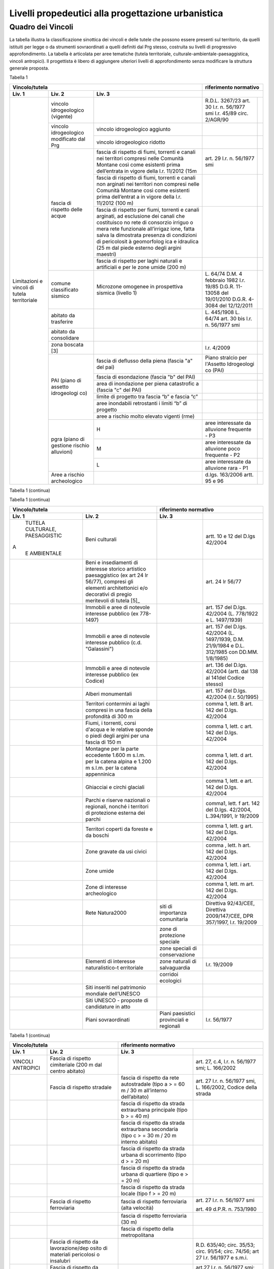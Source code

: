 Livelli propedeutici alla progettazione urbanistica
~~~~~~~~~~~~~~~~~~~~~~~~~~~~~~~~~~~~~~~~~~~~~~~~~~~

Quadro dei Vincoli
^^^^^^^^^^^^^^^^^^

La tabella illustra la classificazione sinottica dei vincoli e delle
tutele che possono essere presenti sul territorio, da quelli istituiti
per legge o da strumenti sovraordinati a quelli definiti dal Prg stesso,
costruita su livelli di progressivo approfondimento. La tabella è
articolata per aree tematiche (tutela territoriale,
culturale-ambientale-paesaggistica, vincoli antropici). Il progettista è
libero di aggiungere ulteriori livelli di approfondimento senza
modificare la struttura generale proposta.

Tabella 1

+-----------------------------------------+---------------------------+
|**Vincolo/tutela**                       |**riferimento              |
|                                         |normativo**                |
+=============+=============+=============+=============+=============+
| **Liv. 1**  | **Liv. 2**  | **Liv. 3**  |                           |
+-------------+-------------+-------------+-------------+-------------+
|Limitazioni  |vincolo      |             | R.D.L.      |             |
|e vincoli di |idrogeologico|             | 3267/23     |             |
|tutela       |(vigente)    |             | art. 30     |             |
|territoriale |             |             | l.r. n.     |             |
|             |             |             | 56/1977 smi |             |
|             |             |             | l.r. 45/89  |             |
|             |             |             | circ.       |             |
|             |             |             | 2/AGR/90    |             |
+             +-------------+-------------+-------------+-------------+
|             |vincolo      |vincolo      |             |             |
|             |idrogeologico|idrogeologico|             |             |
|             |modificato   |aggiunto     |             |             |
|             |dal Prg      |             |             |             |
+             +             +-------------+-------------+-------------+
|             |             |vincolo      |             |             |
|             |             |idrogeologico|             |             |
|             |             |ridotto      |             |             |
+             +-------------+-------------+-------------+-------------+
|             | fascia di   |fascia di    | art. 29     |             |
|             | rispetto    |rispetto di  | l.r. n.     |             |
|             | delle acque |fiumi,       | 56/1977 smi |             |
|             |             |torrenti e   |             |             |
|             |             |canali nei   |             |             |
|             |             |territori    |             |             |
|             |             |compresi     |             |             |
|             |             |nelle        |             |             |
|             |             |Comunità     |             |             |
|             |             |Montane      |             |             |
|             |             |così come    |             |             |
|             |             |esistenti    |             |             |
|             |             |prima        |             |             |
|             |             |dell’entrata |             |             |
|             |             |in vigore    |             |             |
|             |             |della l.r.   |             |             |
|             |             |11/2012 (15m |             |             |
+             +             +-------------+-------------+-------------+
|             |             | fascia di   |             |             |
|             |             | rispetto di |             |             |
|             |             | fiumi,      |             |             |
|             |             | torrenti e  |             |             |
|             |             | canali non  |             |             |
|             |             | arginati    |             |             |
|             |             | nei         |             |             |
|             |             | territori   |             |             |
|             |             | non         |             |             |
|             |             | compresi    |             |             |
|             |             | nelle       |             |             |
|             |             | Comunità    |             |             |
|             |             | Montane     |             |             |
|             |             | così come   |             |             |
|             |             | esistenti   |             |             |
|             |             | prima       |             |             |
|             |             | dell’entrat |             |             |
|             |             | a           |             |             |
|             |             | in vigore   |             |             |
|             |             | della l.r.  |             |             |
|             |             | 11/2012     |             |             |
|             |             | (100 m)     |             |             |
+             +             +-------------+-------------+-------------+
|             |             | fascia di   |             |             |
|             |             | rispetto    |             |             |
|             |             | per fiumi,  |             |             |
|             |             | torrenti e  |             |             |
|             |             | canali      |             |             |
|             |             | arginati,   |             |             |
|             |             | ad          |             |             |
|             |             | esclusione  |             |             |
|             |             | dei canali  |             |             |
|             |             | che         |             |             |
|             |             | costituisco |             |             |
|             |             | no          |             |             |
|             |             | rete di     |             |             |
|             |             | consorzio   |             |             |
|             |             | irriguo o   |             |             |
|             |             | mera rete   |             |             |
|             |             | funzionale  |             |             |
|             |             | all’irrigaz |             |             |
|             |             | ione,       |             |             |
|             |             | fatta salva |             |             |
|             |             | la          |             |             |
|             |             | dimostrata  |             |             |
|             |             | presenza di |             |             |
|             |             | condizioni  |             |             |
|             |             | di          |             |             |
|             |             | pericolosit |             |             |
|             |             | à           |             |             |
|             |             | geomorfolog |             |             |
|             |             | ica         |             |             |
|             |             | e idraulica |             |             |
|             |             | (25 m dal   |             |             |
|             |             | piede       |             |             |
|             |             | esterno     |             |             |
|             |             | degli       |             |             |
|             |             | argini      |             |             |
|             |             | maestri)    |             |             |
+             +             +-------------+-------------+-------------+
|             |             | fascia di   |             |             |
|             |             | rispetto    |             |             |
|             |             | per laghi   |             |             |
|             |             | naturali e  |             |             |
|             |             | artificiali |             |             |
|             |             | e per le    |             |             |
|             |             | zone umide  |             |             |
|             |             | (200 m)     |             |             |
+             +-------------+-------------+-------------+-------------+
|             | comune      | Microzone   | L. 64/74    |             |
|             | classificato| omogenee in | D.M. 4      |             |
|             | sismico     | prospettiva | febbraio    |             |
|             |             | sismica     | 1982        |             |
|             |             | (livello 1) | l.r. 19/85  |             |
|             |             |             | D.G.R.      |             |
|             |             |             | 11-13058    |             |
|             |             |             | del         |             |
|             |             |             | 19/01/2010  |             |
|             |             |             | D.G.R.      |             |
|             |             |             | 4-3084 del  |             |
|             |             |             | 12/12/2011  |             |
+             +-------------+-------------+-------------+-------------+
|             | abitato da  |             | L. 445/1908 |             |
|             | trasferire  |             | L. 64/74    |             |
|             |             |             | art. 30 bis |             |
|             |             |             | l.r. n.     |             |
|             |             |             | 56/1977 smi |             |
+             +-------------+-------------+-------------+-------------+
|             | abitato da  |             |             |             |
|             | consolidare |             |             |             |
+             +-------------+-------------+-------------+-------------+
|             | zona        |             | l.r. 4/2009 |             |
|             | boscata [3] |             |             |             |
+             +-------------+-------------+-------------+-------------+
|             | PAI (piano  | fascia di   | Piano       |             |
|             | di assetto  | deflusso    | stralcio    |             |
|             | idrogeologi | della piena | per         |             |
|             | co)         | (fascia "a" | l'Assetto   |             |
|             |             | del pai)    | Idrogeologi |             |
|             |             |             | co          |             |
|             |             |             | (PAI)       |             |
+             +             +-------------+-------------+-------------+
|             |             | fascia di   |             |             |
|             |             | esondazione |             |             |
|             |             | (fascia "b" |             |             |
|             |             | del PAI)    |             |             |
+             +             +-------------+-------------+-------------+
|             |             | area di     |             |             |
|             |             | inondazione |             |             |
|             |             | per piena   |             |             |
|             |             | catastrofic |             |             |
|             |             | a           |             |             |
|             |             | (fascia "c" |             |             |
|             |             | del PAI)    |             |             |
+             +             +-------------+-------------+-------------+
|             |             | limite di   |             |             |
|             |             | progetto    |             |             |
|             |             | tra fascia  |             |             |
|             |             | “b” e       |             |             |
|             |             | fascia “c”  |             |             |
+             +             +-------------+-------------+-------------+
|             |             | aree        |             |             |
|             |             | inondabili  |             |             |
|             |             | retrostanti |             |             |
|             |             | i limiti    |             |             |
|             |             | “b” di      |             |             |
|             |             | progetto    |             |             |
+             +             +-------------+-------------+-------------+
|             |             | aree a      |             |             |
|             |             | rischio     |             |             |
|             |             | molto       |             |             |
|             |             | elevato     |             |             |
|             |             | vigenti     |             |             |
|             |             | (rme)       |             |             |
|             +-------------+-------------+-------------+-------------+
|             | pgra (piano | H           | aree        |             |
|             | di gestione |             | interessate |             |
|             | rischio     |             | da          |             |
|             | alluvioni)  |             | alluvione   |             |
|             |             |             | frequente - |             |
|             |             |             | P3          |             |
+             +             +-------------+-------------+-------------+
|             |             | M           | aree        |             |
|             |             |             | interessate |             |
|             |             |             | da          |             |
|             |             |             | alluvione   |             |
|             |             |             | poco        |             |
|             |             |             | frequente - |             |
|             |             |             | P2          |             |
+             +             +-------------+-------------+-------------+
|             |             | L           | aree        |             |
|             |             |             | interessate |             |
|             |             |             | da          |             |
|             |             |             | alluvione   |             |
|             |             |             | rara - P1   |             |
+             +-------------+-------------+-------------+-------------+
|             | Aree a      |             | d.lgs.      |             |
|             | rischio     |             | 163/2006    |             |
|             | archeologico|             | artt. 95 e  |             |
|             |             |             | 96          |             |
+-------------+-------------+-------------+-------------+-------------+

Tabella 1 (continua)

+-------------------------------------------------+-------------------------+
|**Vincolo/tutela**                               |**riferimento            |
|                                                 |normativo**              |
+===========+===========+===========+=========+=========+=========+=========+
| **Liv. 1**| **Liv. 2**| **Liv. 3**|                                       |
+-----------+-----------+-----------+---------+---------+---------+---------+
|Limitazioni|Frana      | FA        | Attivo  |         | *Per i  | Circola |
|e          |           |           |         |         | codici  | re      |
|           |(Legenda   |           |         |         | relativ | PGR n.  |
|idoneità   |regionale) |           |         |         | i       | 7/LAP/9 |
|di         |           |           |         |         | alle    | 6       |
|carattere  |           |           |         |         | varie   | e       |
|geologico  |           |           |         |         | tipolog | success |
|, geomorfol|           |           |         |         | ie      | iva     |
|ogico      |           |           |         |         | di      | Nota    |
|, geotecnic|           |           |         |         | movimen | Tecnica |
|o          |           |           |         |         | to      | del     |
|           |           |           |         |         | occorre | 1999    |
|           |           |           |         |         | fare    |         |
|           |           |           |         |         | riferim | DGR n.  |
|           |           |           |         |         | ento    | 64-7417 |
|           |           |           |         |         | alle    | del     |
|           |           |           |         |         | indicaz | 7/4/201 |
|           |           |           |         |         | ioni    | 4       |
|           |           |           |         |         | contenu |         |
|           |           |           |         |         | te      |         |
|           |           |           |         |         | al      |         |
|           |           |           |         |         | punto 3 |         |
|           |           |           |         |         | della   |         |
|           |           |           |         |         | Parte   |         |
|           |           |           |         |         | II      |         |
|           |           |           |         |         | dell’al |         |
|           |           |           |         |         | legato  |         |
|           |           |           |         |         | A alla  |         |
|           |           |           |         |         | DGR n.  |         |
|           |           |           |         |         | 64-7417 |         |
|           |           |           |         |         | del     |         |
|           |           |           |         |         | 7/4/14* |         |
+           +           +-----------+---------+---------+---------+---------+
|           |           | FQ        | Quiesce |         |         |         |
|           |           |           | nte     |         |         |         |
+           +           +-----------+---------+---------+---------+---------+
|           |           | FS        | Stabili |         |         |         |
|           |           |           | zzato   |         |         |         |
+           +-----------+-----------+---------+---------+---------+---------+
|           | Conoide   | CAe       | Attivo  | CAe1    | Senza   |         |
|           | (Legenda  |           | a       |         | interve |         |
|           | regionale)|           | pericol |         | nti     |         |
|           |           |           | osità   |         |         |
|           |           |           | molto   |         |         |         |
|           |           |           | elevata |         |         |         |
+           +           +-----------+---------+---------+---------+---------+
|           |           |           |         | CAe2    | Con     |         |
|           |           |           |         |         | interve |         |
|           |           |           |         |         | nti     |         |
|           |           |           |         |         | miglior |         |
|           |           |           |         |         | ativi   |         |
+           +           +-----------+---------+---------+---------+---------+
|           |           | CAb       | Attivo  | CAb1    | Senza   |         |
|           |           |           | a       |         | interve |         |
|           |           |           | pericol |         | nti     |         |
|           |           |           | osità   |         |         |         |
|           |           |           | elevata |         |         |         |
+           +           +           +         +---------+---------+---------+
|           |           |           |         | CAb2    | Con     |         |
|           |           |           |         |         | interve |         |
|           |           |           |         |         | nti     |         |
|           |           |           |         |         | miglior |         |
|           |           |           |         |         | ativi   |         |
+           +           +-----------+---------+---------+---------+---------+
|           |           | CAm       | Attivo  | CAm1    | Con     |         |
|           |           |           | a       |         | interve |         |
|           |           |           | pericol |         | nti     |         |
|           |           |           | osità   |         | miglior |         |
|           |           |           | media/m |         | ativi   |         |
|           |           |           | oderata |         |         |         |
+           +           +           +         +---------+---------+---------+
|           |           |           |         | CAm2    | Senza   |         |
|           |           |           |         |         | interve |         |
|           |           |           |         |         | nti     |         |
+           +           +-----------+---------+---------+---------+---------+
|           |           | CS        | Stabili |         |         |         |
|           |           |           | zzato   |         |         |         |
|           |           |           | a       |         |         |         |
|           |           |           | pericol |         |         |         |
|           |           |           | osità   |         |         |         |
|           |           |           | media/m |         |         |         |
|           |           |           | oderata |         |         |         |
+           +-----------+-----------+---------+---------+---------+---------+
|           | Esondaz   | Ee\ :sub: | Lineare |         |         |         |
|           | ione      | `L`       | a       |         |         |         |
|           | reticolo  |           | pericol |         |         |         |
|           | minore    |           | osità   |         |         |         |
|           |           |           | molto   |         |         |         |
|           | (Legenda  |           | elevata |         |         |         |
|           | regionale |           |         |         |         |         |
|           |           |           |         |         |         |         |
|           |           |           |         |         |         |         |
+           +           +-----------+---------+---------+---------+---------+
|           |           | Eb\ :su   | Lineare |         |         |         |
|           |           | b:`L`     | a       |         |         |         |
|           |           |           | pericol |         |         |         |
|           |           |           | osità   |         |         |         |
|           |           |           | elevata |         |         |         |
+           +           +-----------+---------+---------+---------+---------+
|           |           | Em\ :su   | Lineare |         |         |         |
|           |           | b:`L`     | a       |         |         |         |
|           |           |           | pericol |         |         |         |
|           |           |           | osità   |         |         |         |
|           |           |           | media/m |         |         |         |
|           |           |           | oderata |         |         |         |
+           +           +-----------+---------+---------+---------+---------+
|           |           | Ee\ :su   | Areale  |         |         |         |
|           |           | b:`A`     | a       |         |         |         |
|           |           |           | pericol |         |         |         |
|           |           |           | osità   |         |         |         |
|           |           |           | molto   |         |         |         |
|           |           |           | elevata |         |         |         |
+           +           +-----------+---------+---------+---------+---------+
|           |           | Eb\ :su   | Areale  |         |         |         |
|           |           | b:`A`     | a       |         |         |         |
|           |           |           | pericol |         |         |         |
|           |           |           | osità   |         |         |         |
|           |           |           | elevata |         |         |         |
+           +           +-----------+---------+---------+---------+---------+
|           |           | Em\ :su   | Areale  |         |         |         |
|           |           | b:`A`     | a       |         |         |         |
|           |           |           | pericol |         |         |         |
|           |           |           | osità   |         |         |         |
|           |           |           | media/m |         |         |         |
|           |           |           | oderata |         |         |         |
+           +-----------+-----------+---------+---------+---------+---------+
|           | Valanga   | Ve        | Pericol | Ve1     | Senza   |         |
|           | (Legenda  |           | osità   |         | interve |         |
|           | regionale)|           | elevata |         | nti     |         |
|           |           |           |         |         |         |         |
|           |           |           |         |         |         |         |
+           +           +-----------+---------+---------+---------+---------+
|           |           |           |         | Ve2     | Con     |         |
|           |           |           |         |         | interve |         |
|           |           |           |         |         | nti     |         |
|           |           |           |         |         | miglior |         |
|           |           |           |         |         | ativi   |         |
+           +           +-----------+---------+---------+---------+---------+
|           |           | Vm        | Pericol | Vm1     | Senza   |         |
|           |           |           | osità   |         | interve |         |
|           |           |           | moderat |         | nti     |         |
|           |           |           | a       |         |         |         |
+           +           +           +---------+---------+---------+---------+
|           |           |           |         | Vm2     | Con     |         |
|           |           |           |         |         | interve |         |
|           |           |           |         |         | nti     |         |
|           |           |           |         |         | miglior |         |
|           |           |           |         |         | ativi   |         |
+-----------+-----------+-----------+---------+---------+---------+---------+
|idoneità   |Ambiti     | 1         |         | Circola |         |         |
|geologica  |senza      |           |         | re      |         |         |
|all'       |particolari|           |         | PGR n.  |         |         |
|utilizzaz  |limitazioni|           |         | 7/LAP/9 |         |         |
|ione       |geomorfolog|           |         | 6       |         |         |
|urbanistica|iche       |           |         | e       |         |         |
|del        |(classe I) |           |         | success |         |
|territorio |           |           |         | iva     |         |         |         |
|           |           |           |         | Nota    |         |         |
|           |           |           |         | Tecnica |         |         |
|           |           |           |         | del     |         |         |
|           |           |           |         | 1999    |         |         |
|           |           |           |         |         |         |         |
+           +-----------+-----------+---------+---------+---------+---------+
|           |Ambiti     | 2         |         |         |         |         |
|           |a          |           |         |         |         |         |
|           |moderata   |           |         |         |         |         |
|           |pericolosit|           |         |         |         |         |
|           |à          |           |         |         |         |         |
|           |geomorfolog|           |         |         |         |         |
|           |ica        |           |         |         |         |         |
|           |(classe II)|           |         |         |         |         |
|           |           |           |         |         |         |         |
+           +-----------+-----------+---------+---------+---------+---------+
|           |Ambiti     | 3A        | Ambiti  |         |         |         |
|           |a          |           | inedifi |         |         |         |
|           |pericolosit|           | cati    |         |         |         |
|           |à          |           | inidone |         |         |         |
|           |elevata    |           | i       |         |         |         |
|           |(classe    |           | a nuovi |         |         |         |
|           |III)       |           | insedia |         |         |         |
|           |           |           | menti   |         |         |         |
|           |           |           | (classe |         |         |         |
|           |           |           | IIIa)   |         |         |         |
+           +           +-----------+---------+---------+---------+---------+
|           |           | 3B        | Ambiti  | 3B1     | Classe  |         |
|           |           |           | edifica |         | 3B1     |         |
|           |           |           | ti      |         |         |         |
|           |           |           | da      |         |         |         |
|           |           |           | sottopo |         |         |         |
|           |           |           | rre     |         |         |         |
|           |           |           | ad      |         |         |         |
|           |           |           | interve |         |         |         |
|           |           |           | nti     |         |         |         |
|           |           |           | di      |         |         |         |
|           |           |           | riasset |         |         |         |
|           |           |           | to      |         |         |         |
|           |           |           | (classe |         |         |         |
|           |           |           | IIIb)   |         |         |         |
+           +           +           +         +---------+---------+---------+
|           |           |           |         | 3B2     | Classe  |         |
|           |           |           |         |         | 3B2     |         |
+           +           +           +         +---------+---------+---------+
|           |           |           |         | 3B3     | Classe  |         |
|           |           |           |         |         | 3B3     |         |
+           +           +           +         +---------+---------+---------+
|           |           |           |         | 3B4     | Classe  |         |
|           |           |           |         |         | 3B4     |         |
+           +           +-----------+---------+---------+---------+---------+
|           |           | 3C        | Ambiti  |         |         |         |
|           |           |           | edifica |         |         |         |
|           |           |           | ti      |         |         |         |
|           |           |           | da      |         |         |         |
|           |           |           | rilocal |         |         |         |
|           |           |           | izzare  |         |         |         |
|           |           |           | (classe |         |         |         |
|           |           |         s | IIIc)   |         |         |         |
+-----------+-----------+-----------+---------+---------+---------+---------+

Tabella 1 (continua)

+-----------------------------------+-----------------------------------+
|**Vincolo/tutela**                 |**riferimento                      |
|                                   |normativo**                        |
+=================+=================+=================+=================+
| **Liv. 1**      | **Liv. 2**      | **Liv. 3**      |                 |
+-----------------+-----------------+-----------------+-----------------+
|    TUTELA       | Beni culturali  |                 | artt. 10 e 12   |
|    CULTURALE,   |                 |                 | del D.lgs       |
|    PAESAGGISTIC |                 |                 | 42/2004         |
| A               |                 |                 |                 |
|    E AMBIENTALE |                 |                 |                 |
+-----------------+-----------------+-----------------+-----------------+
|                 | Beni e          |                 | art. 24 lr      |
|                 | insediamenti di |                 | 56/77           |
|                 | interesse       |                 |                 |
|                 | storico         |                 |                 |
|                 | artistico       |                 |                 |
|                 | paesaggistico   |                 |                 |
|                 | (ex art 24 lr   |                 |                 |
|                 | 56/77),         |                 |                 |
|                 | compresi gli    |                 |                 |
|                 | elementi        |                 |                 |
|                 | architettonici  |                 |                 |
|                 | e/o decorativi  |                 |                 |
|                 | di pregio       |                 |                 |
|                 | meritevoli di   |                 |                 |
|                 | tutela  [5]_    |                 |                 |
+-----------------+-----------------+-----------------+-----------------+
|                 | Immobili e aree |                 | art. 157 del    |
|                 | di notevole     |                 | D.lgs. 42/2004  |
|                 | interesse       |                 | (L. 778/1922 e  |
|                 | pubblico (ex    |                 | L. 1497/1939)   |
|                 | 778-1497)       |                 |                 |
+-----------------+-----------------+-----------------+-----------------+
|                 | Immobili e aree |                 | art. 157 del    |
|                 | di notevole     |                 | D.lgs. 42/2004  |
|                 | interesse       |                 | (L. 1497/1939,  |
|                 | pubblico (c.d.  |                 | D.M. 21/9/1984  |
|                 | "Galassini")    |                 | e D.L. 312/1985 |
|                 |                 |                 | con DD.MM.      |
|                 |                 |                 | 1/8/1985)       |
+-----------------+-----------------+-----------------+-----------------+
|                 | Immobili e aree |                 | art. 136 del    |
|                 | di notevole     |                 | D.lgs. 42/2004  |
|                 | interesse       |                 | (artt. dal 138  |
|                 | pubblico (ex    |                 | al 141del       |
|                 | Codice)         |                 | Codice stesso)  |
+-----------------+-----------------+-----------------+-----------------+
|                 | Alberi          |                 | art. 157 del    |
|                 | monumentali     |                 | D.lgs. 42/2004  |
|                 |                 |                 | (l.r. 50/1995)  |
+-----------------+-----------------+-----------------+-----------------+
|                 | Territori       |                 | comma 1, lett.  |
|                 | contermini ai   |                 | B art. 142 del  |
|                 | laghi compresi  |                 | D.lgs. 42/2004  |
|                 | in una fascia   |                 |                 |
|                 | della           |                 |                 |
|                 | profondità di   |                 |                 |
|                 | 300 m           |                 |                 |
+-----------------+-----------------+-----------------+-----------------+
|                 | Fiumi, i        |                 | comma 1, lett.  |
|                 | torrenti, corsi |                 | c art. 142 del  |
|                 | d'acqua e le    |                 | D.lgs. 42/2004  |
|                 | relative sponde |                 |                 |
|                 | o piedi degli   |                 |                 |
|                 | argini per una  |                 |                 |
|                 | fascia di 150 m |                 |                 |
+-----------------+-----------------+-----------------+-----------------+
|                 | Montagne per la |                 | comma 1, lett.  |
|                 | parte eccedente |                 | d art. 142 del  |
|                 | 1.600 m s.l.m.  |                 | D.lgs. 42/2004  |
|                 | per la catena   |                 |                 |
|                 | alpina e 1.200  |                 |                 |
|                 | m s.l.m. per la |                 |                 |
|                 | catena          |                 |                 |
|                 | appenninica     |                 |                 |
+-----------------+-----------------+-----------------+-----------------+
|                 | Ghiacciai e     |                 | comma 1, lett.  |
|                 | circhi glaciali |                 | e art. 142 del  |
|                 |                 |                 | D.lgs. 42/2004  |
+-----------------+-----------------+-----------------+-----------------+
|                 | Parchi e        |                 | comma1, lett. f |
|                 | riserve         |                 | art. 142 del    |
|                 | nazionali o     |                 | D.lgs. 42/2004, |
|                 | regionali,      |                 | L.394/1991, lr  |
|                 | nonché i        |                 | 19/2009         |
|                 | territori di    |                 |                 |
|                 | protezione      |                 |                 |
|                 | esterna dei     |                 |                 |
|                 | parchi          |                 |                 |
+-----------------+-----------------+-----------------+-----------------+
|                 | Territori       |                 | comma 1, lett.  |
|                 | coperti da      |                 | g art. 142 del  |
|                 | foreste e da    |                 | D.lgs. 42/2004  |
|                 | boschi          |                 |                 |
+-----------------+-----------------+-----------------+-----------------+
|                 | Zone gravate da |                 | comma , lett. h |
|                 | usi civici      |                 | art. 142 del    |
|                 |                 |                 | D.lgs. 42/2004  |
+-----------------+-----------------+-----------------+-----------------+
|                 | Zone umide      |                 | comma 1, lett.  |
|                 |                 |                 | i art. 142 del  |
|                 |                 |                 | D.lgs. 42/2004  |
+-----------------+-----------------+-----------------+-----------------+
|                 | Zone di         |                 | comma 1, lett.  |
|                 | interesse       |                 | m art. 142 del  |
|                 | archeologico    |                 | D.lgs. 42/2004  |
+-----------------+-----------------+-----------------+-----------------+
|                 | Rete Natura2000 | siti di         | Direttiva       |
|                 |                 | importanza      | 92/43/CEE,      |
|                 |                 | comunitaria     | Direttiva       |
|                 |                 |                 | 2009/147/CEE,   |
|                 |                 |                 | DPR 357/1997,   |
|                 |                 |                 | l.r. 19/2009    |
+-----------------+-----------------+-----------------+-----------------+
|                 |                 | zone di         |                 |
|                 |                 | protezione      |                 |
|                 |                 | speciale        |                 |
+-----------------+-----------------+-----------------+-----------------+
|                 |                 | zone speciali   |                 |
|                 |                 | di              |                 |
|                 |                 | conservazione   |                 |
+-----------------+-----------------+-----------------+-----------------+
|                 | Elementi di     | zone naturali   | l.r. 19/2009    |
|                 | interesse       | di salvaguardia |                 |
|                 | naturalistico-t |                 |                 |
|                 | erritoriale     |                 |                 |
+-----------------+-----------------+-----------------+-----------------+
|                 |                 | corridoi        |                 |
|                 |                 | ecologici       |                 |
+-----------------+-----------------+-----------------+-----------------+
|                 | Siti inseriti   |                 |                 |
|                 | nel patrimonio  |                 |                 |
|                 | mondiale        |                 |                 |
|                 | dell’UNESCO     |                 |                 |
+-----------------+-----------------+-----------------+-----------------+
|                 | Siti UNESCO -   |                 |                 |
|                 | proposte di     |                 |                 |
|                 | candidature in  |                 |                 |
|                 | atto            |                 |                 |
+-----------------+-----------------+-----------------+-----------------+
|                 | Piani           | Piani           | l.r. 56/1977    |
|                 | sovraordinati   | paesistici      |                 |
|                 |                 | provinciali e   |                 |
|                 |                 | regionali       |                 |
+-----------------+-----------------+-----------------+-----------------+

Tabella 1 (continua)

+-----------------------------------+-----------------------------------+
|**Vincolo/tutela**                 |**riferimento                      |
|                                   |normativo**                        |
+=================+=================+=================+=================+
| **Liv. 1**      | **Liv. 2**      | **Liv. 3**      |                 |
+-----------------+-----------------+-----------------+-----------------+
|    VINCOLI      | Fascia di       |                 | art. 27, c.4,   |
|    ANTROPICI    | rispetto        |                 | l.r. n. 56/1977 |
|                 | cimiteriale     |                 | smi; L.         |
|                 | (200 m dal      |                 | 166/2002        |
|                 | centro abitato) |                 |                 |
+-----------------+-----------------+-----------------+-----------------+
|                 | Fascia di       | fascia di       | art. 27 l.r. n. |
|                 | rispetto        | rispetto da     | 56/1977 smi, L. |
|                 | stradale        | rete            | 166/2002,       |
|                 |                 | autostradale    | Codice della    |
|                 |                 | (tipo a > = 60  | strada          |
|                 |                 | m / 30 m        |                 |
|                 |                 | all’interno     |                 |
|                 |                 | dell’abitato)   |                 |
+-----------------+-----------------+-----------------+-----------------+
|                 |                 | fascia di       |                 |
|                 |                 | rispetto da     |                 |
|                 |                 | strada          |                 |
|                 |                 | extraurbana     |                 |
|                 |                 | principale      |                 |
|                 |                 | (tipo b > = 40  |                 |
|                 |                 | m)              |                 |
+-----------------+-----------------+-----------------+-----------------+
|                 |                 | fascia di       |                 |
|                 |                 | rispetto da     |                 |
|                 |                 | strada          |                 |
|                 |                 | extraurbana     |                 |
|                 |                 | secondaria      |                 |
|                 |                 | (tipo c > = 30  |                 |
|                 |                 | m / 20 m        |                 |
|                 |                 | interno         |                 |
|                 |                 | abitato)        |                 |
+-----------------+-----------------+-----------------+-----------------+
|                 |                 | fascia di       |                 |
|                 |                 | rispetto da     |                 |
|                 |                 | strada urbana   |                 |
|                 |                 | di scorrimento  |                 |
|                 |                 | (tipo d > = 20  |                 |
|                 |                 | m)              |                 |
+-----------------+-----------------+-----------------+-----------------+
|                 |                 | fascia di       |                 |
|                 |                 | rispetto da     |                 |
|                 |                 | strada urbana   |                 |
|                 |                 | di quartiere    |                 |
|                 |                 | (tipo e > = 20  |                 |
|                 |                 | m)              |                 |
+-----------------+-----------------+-----------------+-----------------+
|                 |                 | fascia di       |                 |
|                 |                 | rispetto da     |                 |
|                 |                 | strada locale   |                 |
|                 |                 | (tipo f > = 20  |                 |
|                 |                 | m)              |                 |
+-----------------+-----------------+-----------------+-----------------+
|                 | Fascia di       | fascia di       | art. 27 l.r. n. |
|                 | rispetto        | rispetto        | 56/1977 smi     |
|                 | ferroviaria     | ferroviaria     |                 |
|                 |                 | (alta velocità) | art. 49 d.P.R.  |
|                 |                 |                 | n. 753/1980     |
+-----------------+-----------------+-----------------+-----------------+
|                 |                 | fascia di       |                 |
|                 |                 | rispetto        |                 |
|                 |                 | ferroviaria (30 |                 |
|                 |                 | m)              |                 |
+-----------------+-----------------+-----------------+-----------------+
|                 |                 | fascia di       |                 |
|                 |                 | rispetto della  |                 |
|                 |                 | metropolitana   |                 |
+-----------------+-----------------+-----------------+-----------------+
|                 | Fascia di       |                 | R.D. 635/40;    |
|                 | rispetto da     |                 | circ. 35/53;    |
|                 | lavorazione/dep |                 | circ. 91/54;    |
|                 | osito           |                 | circ. 74/56;    |
|                 | di materiali    |                 | art 27 l.r.     |
|                 | pericolosi o    |                 | 56/1977 e       |
|                 | insalubri       |                 | s.m.i.          |
+-----------------+-----------------+-----------------+-----------------+
|                 | Fascia di       |                 | art.27 l.r. n.  |
|                 | rispetto da     |                 | 56/1977 smi;    |
|                 | impianto di     |                 | art. 31 c. 3    |
|                 | depurazione (>= |                 | Piano Tutela    |
|                 | 100 m)          |                 | Acque           |
+-----------------+-----------------+-----------------+-----------------+
|                 | Fascia di       |                 | circ.56/54;     |
|                 | rispetto da     |                 | circ.91/54;     |
|                 | metanodotto     |                 | circ.74/56;     |
|                 |                 |                 | D.M.24/11/1984; |
|                 |                 |                 | DM 16/11/1999   |
+-----------------+-----------------+-----------------+-----------------+
|                 | Fascia di       |                 |                 |
|                 | rispetto da     |                 |                 |
|                 | gasdotto        |                 |                 |
+-----------------+-----------------+-----------------+-----------------+
|                 | Fascia di       |                 |                 |
|                 | rispetto da     |                 |                 |
|                 | oleodotto       |                 |                 |
+-----------------+-----------------+-----------------+-----------------+
|                 | Fascia di       | DPA e APA       | legge 36 del    |
|                 | rispetto per    |                 | 22/02/2001;     |
|                 | gli             |                 |                 |
|                 | elettrodotti    |                 | DPCM            |
|                 |                 |                 | 08/07/2003; DM  |
|                 |                 |                 | 29/05/2008      |
+-----------------+-----------------+-----------------+-----------------+
|                 | Fascia di       |                 | l.r. 14/12/89   |
|                 | rispetto da     |                 | n. 74, l.r.     |
|                 | impianto di     |                 | 2/2009          |
|                 | risalita a fune |                 |                 |
+-----------------+-----------------+-----------------+-----------------+
|                 | Area sciabile   |                 | l.r. 2/2009     |
+-----------------+-----------------+-----------------+-----------------+
|                 | Fascia di       | fascia di       | art. 27 l.r. n. |
|                 | rispetto dalle  | rispetto delle  | 56/1977 smi     |
|                 | stalle          | nuove stalle    |                 |
|                 |                 | dall'abitazione |                 |
|                 |                 | del conduttore  |                 |
+-----------------+-----------------+-----------------+-----------------+
|                 |                 | fascia di       |                 |
|                 |                 | rispetto delle  |                 |
|                 |                 | nuove stalle da |                 |
|                 |                 | altri edifici   |                 |
+-----------------+-----------------+-----------------+-----------------+
|                 |                 | fascia di       |                 |
|                 |                 | rispetto delle  |                 |
|                 |                 | stalle da       |                 |
|                 |                 | centri abitati  |                 |
+-----------------+-----------------+-----------------+-----------------+
|                 |                 | Fascia di       |                 |
|                 |                 | rispetto delle  |                 |
|                 |                 | nuove           |                 |
|                 |                 | abitazioni      |                 |
|                 |                 | dalle stalle    |                 |
|                 |                 | esistenti       |                 |
+-----------------+-----------------+-----------------+-----------------+
|                 | Servitù alla    | Servitù         | L.58/63; nota   |
|                 | navigazione     | navigazione     | M.T./90         |
|                 | aerea           | aerea - fascia  | ostacoli alla   |
|                 |                 | perimetrale 1:7 | navigazione     |
|                 |                 | (300 m)         | aerea           |
+-----------------+-----------------+-----------------+-----------------+
|                 |                 | Servitù         |                 |
|                 |                 | navigazione     |                 |
|                 |                 | aerea - piano   |                 |
|                 |                 | orizzontale     |                 |
|                 |                 | (h=+45m)        |                 |
+-----------------+-----------------+-----------------+-----------------+
|                 |                 | Servitù         |                 |
|                 |                 | navigazione     |                 |
|                 |                 | aerea - piano   |                 |
|                 |                 | conico 1:20     |                 |
+-----------------+-----------------+-----------------+-----------------+
|                 | Servitù alla    | Servitù alla    | L.58/63; nota   |
|                 | direzione di    | direzione di    | M.T./90         |
|                 | volo            | volo -          | ostacoli alla   |
|                 |                 | inedificabilità | direzione di    |
|                 |                 | assoluta        | volo            |
+-----------------+-----------------+-----------------+-----------------+
|                 |                 | servitù alla    |                 |
|                 |                 | direzione di    |                 |
|                 |                 | volo - pendenza |                 |
|                 |                 | 1:50            |                 |
+-----------------+-----------------+-----------------+-----------------+
|                 |                 | servitù alla    |                 |
|                 |                 | direzione di    |                 |
|                 |                 | volo - pendenza |                 |
|                 |                 | 1:40            |                 |
+-----------------+-----------------+-----------------+-----------------+
|                 | Servitù         |                 | D.P.R.780/79    |
|                 | militare        |                 |                 |
+-----------------+-----------------+-----------------+-----------------+
|                 | Vincolo         |                 | DPR 43/1973     |
|                 | doganale        |                 |                 |
+-----------------+-----------------+-----------------+-----------------+

Tabella 1 (continua)

+-----------------------------------------------------+-----------------+
|**Vincolo/tutela**                                   |**riferimento    |
|                                                     |normativo**      |
+=================+=================+=================+=================+
| **Liv. 1**      | **Liv. 2**      | **Liv. 3**      |                 |
+-----------------+-----------------+-----------------+-----------------+
|    VINCOLI      | Area di         | zona di tutela  | art. 94 d.lgs.  |
|    ANTROPICI    | salvaguardia    | assoluta delle  | 152/2006        |
|                 | delle risorse   | opere di presa  |                 |
|                 | idriche         | idrica (> = 10  |                 |
|                 |                 | m.)             |                 |
+-----------------+-----------------+-----------------+-----------------+
|                 |                 | zona di         |                 |
|                 |                 | rispetto delle  |                 |
|                 |                 | risorse idriche |                 |
|                 |                 | (> = 200 m.)    |                 |
+-----------------+-----------------+-----------------+-----------------+
|                 |                 | zona di         | regolamento     |
|                 |                 | rispetto        | 15/R/2006       |
|                 |                 | ristretta delle |                 |
|                 |                 | risorse idriche |                 |
+-----------------+-----------------+-----------------+-----------------+
|                 |                 | zona di         |                 |
|                 |                 | rispetto        |                 |
|                 |                 | allargata delle |                 |
|                 |                 | risorse idriche |                 |
+-----------------+-----------------+-----------------+-----------------+
|                 | Area di         |                 | Piano di Tutela |
|                 | salvaguardia    |                 | delle Acque     |
|                 | delle aree di   |                 | approvato con   |
|                 | ricarica        |                 | DCR 117- 10731  |
|                 | dell’acquifero  |                 | del 13/03/2007  |
|                 | profondo        |                 |                 |
+-----------------+-----------------+-----------------+-----------------+
|                 | Edificio        |                 |  d.lgs.         |
|                 | industriale/azi |                 | 105/2015 ex     |
|                 | enda            |                 | Direttiva       |
|                 | a rischio di    |                 | 2012/18UE-DM9/5 |
|                 | incidente       |                 | /2001           |
|                 | rilevante       |                 |                 |
+-----------------+-----------------+-----------------+-----------------+
|                 | Vincolo di      |                 | Art 13 l.r.     |
|                 | inedificabilità |                 | 56/1977 s.m.i.  |
|                 | generica        |                 |                 |
+-----------------+-----------------+-----------------+-----------------+
